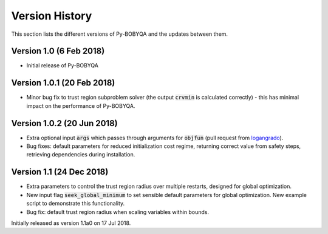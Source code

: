 Version History
===============
This section lists the different versions of Py-BOBYQA and the updates between them.

Version 1.0 (6 Feb 2018)
------------------------
* Initial release of Py-BOBYQA

Version 1.0.1 (20 Feb 2018)
---------------------------
* Minor bug fix to trust region subproblem solver (the output :code:`crvmin` is calculated correctly) - this has minimal impact on the performance of Py-BOBYQA.

Version 1.0.2 (20 Jun 2018)
---------------------------
* Extra optional input :code:`args` which passes through arguments for :code:`objfun` (pull request from `logangrado <https://github.com/logangrado>`_).
* Bug fixes: default parameters for reduced initialization cost regime, returning correct value from safety steps, retrieving dependencies during installation.

Version 1.1 (24 Dec 2018)
---------------------------
* Extra parameters to control the trust region radius over multiple restarts, designed for global optimization.
* New input flag :code:`seek_global_minimum` to set sensible default parameters for global optimization. New example script to demonstrate this functionality.
* Bug fix: default trust region radius when scaling variables within bounds.

Initially released as version 1.1a0 on 17 Jul 2018.
